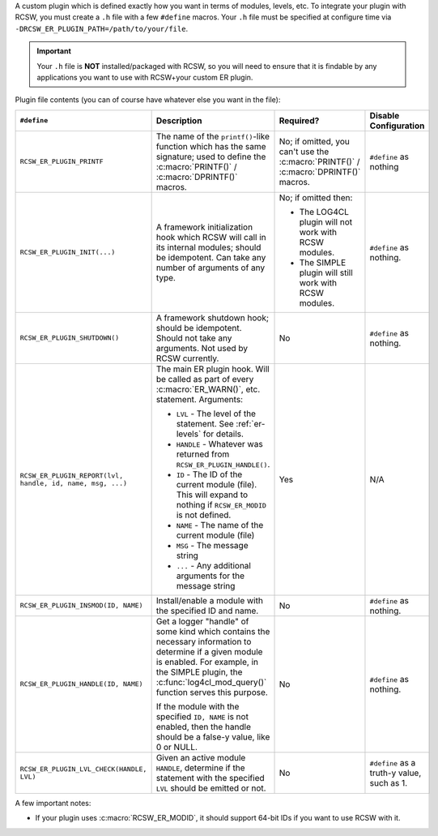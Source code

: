 A custom plugin which is defined exactly how you want in terms of modules,
levels, etc. To integrate your plugin with RCSW, you must create a ``.h`` file
with a few ``#define`` macros. Your ``.h`` file must be specified at configure
time via ``-DRCSW_ER_PLUGIN_PATH=/path/to/your/file``.

.. IMPORTANT:: Your ``.h`` file is **NOT** installed/packaged with RCSW, so you
               will need to ensure that it is findable by any applications you
               want to use with RCSW+your custom ER plugin.

Plugin file contents (you can of course have whatever else you want in the
file):

.. list-table::
   :header-rows: 1
   :widths: 10 50 30 10

   * - ``#define``

     - Description

     - Required?

     - Disable Configuration

   * - ``RCSW_ER_PLUGIN_PRINTF``

     - The name of the ``printf()``-like function which has the same signature;
       used to define the :c:macro:`PRINTF()` / :c:macro:`DPRINTF()` macros.

     - No; if omitted, you can't use the :c:macro:`PRINTF()` /
       :c:macro:`DPRINTF()` macros.

     - ``#define`` as nothing

   * - ``RCSW_ER_PLUGIN_INIT(...)``

     - A framework initialization hook which RCSW will call in its internal
       modules; should be idempotent. Can take any number of arguments of any
       type.

     - No; if omitted then:

       - The LOG4CL plugin will not work with RCSW modules.

       - The SIMPLE plugin will still work with RCSW modules.

     - ``#define`` as nothing.

   * - ``RCSW_ER_PLUGIN_SHUTDOWN()``

     - A framework shutdown hook; should be idempotent. Should not take any
       arguments. Not used by RCSW currently.

     - No

     - ``#define`` as nothing.

   * - ``RCSW_ER_PLUGIN_REPORT(lvl, handle, id, name, msg, ...)``

     - The main ER plugin hook. Will be called as part of every
       :c:macro:`ER_WARN()`, etc. statement. Arguments:

       - ``LVL`` - The level of the statement. See :ref:`er-levels` for
         details.

       - ``HANDLE`` - Whatever was returned from ``RCSW_ER_PLUGIN_HANDLE()``.

       - ``ID`` - The ID of the current module (file). This will expand to
         nothing if ``RCSW_ER_MODID`` is not defined.

       - ``NAME`` - The name of the current module (file)

       - ``MSG`` - The message string

       - ``...`` - Any additional arguments for the message string

     - Yes

     - N/A

   * - ``RCSW_ER_PLUGIN_INSMOD(ID, NAME)``

     - Install/enable a module with the specified ID and name.

     - No

     - ``#define`` as nothing.

   * - ``RCSW_ER_PLUGIN_HANDLE(ID, NAME)``

     - Get a logger "handle" of some kind which contains the necessary
       information to determine if a given module is enabled. For example, in
       the SIMPLE plugin, the :c:func:`log4cl_mod_query()` function serves this
       purpose.

       If the module with the specified ``ID, NAME`` is not enabled, then the
       handle should be a false-y value, like 0 or NULL.

     - No

     - ``#define`` as nothing.

   * - ``RCSW_ER_PLUGIN_LVL_CHECK(HANDLE, LVL)``

     - Given an active module ``HANDLE``, determine if the statement with the
       specified ``LVL`` should be emitted or not.

     - No

     - ``#define`` as a truth-y value, such as 1.

A few important notes:

- If your plugin uses :c:macro:`RCSW_ER_MODID`, it should support 64-bit IDs if
  you want to use RCSW with it.

